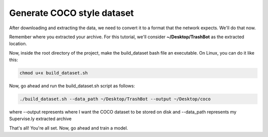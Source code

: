 Generate COCO style dataset
===================================

After downloading and extracting the data, we need to convert it to a
format that the network expects. We'll do that now.

Remember where you extracted your archive. For this tutorial, we'll consider
**~/Desktop/TrashBot** as the extracted location.

Now, inside the root directory of the project, make the build_dataset bash file
an executable. On Linux, you can do it like this:

.. code-block:: bash

        chmod u+x build_dataset.sh

Now, go ahead and run the build_dataset.sh script as follows:

.. code-block:: bash

        ./build_dataset.sh --data_path ~/Desktop/TrashBot --output ~/Desktop/coco

where --output represents where I want the COCO dataset to be stored on disk
and --data_path represents my Supervise.ly extracted archive

That's all! You're all set. Now, go ahead and train a model.